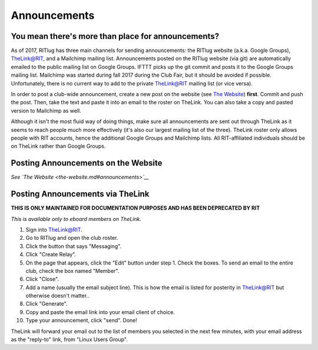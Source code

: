 Announcements
=============

You mean there's more than place for announcements?
---------------------------------------------------

As of 2017, RITlug has three main channels for sending announcements: the RITlug website (a.k.a. Google Groups), TheLink@RIT, and a Mailchimp mailing list.
Announcements posted on the RITlug website (via git) are automatically emailed to the public mailing list on Google Groups.
IFTTT picks up the git commit and posts it to the Google Groups mailing list.
Mailchimp was started during fall 2017 during the Club Fair, but it should be avoided if possible.
Unfortunately, there is no current way to add to the private TheLink@RIT mailing list (or vice versa).

In order to post a club-wide announcement, create a new post on the website (see `The Website <the-website.md#announcements>`__) **first**.
Commit and push the post. Then, take the text and paste it into an email to the roster on TheLink.
You can also take a copy and pasted version to Mailchimp as well.

Although it isn't the most fluid way of doing things, make sure all announcements are sent out through TheLink as it seems to reach people much more effectively (it's also our largest mailing list of the three).
TheLink roster only allows people with RIT accounts, hence the additional Google Groups and Mailchimp lists.
All RIT-affiliated individuals should be on TheLink rather than Google Groups.

Posting Announcements on the Website
------------------------------------

*See `The Website <the-website.md#announcements>`__*

Posting Announcements via TheLink
---------------------------------

**THIS IS ONLY MAINTAINED FOR DOCUMENTATION PURPOSES AND HAS BEEN DEPRECATED BY RIT**

*This is available only to eboard members on TheLink.*

1.  Sign into TheLink@RIT.
2.  Go to RITlug and open the club roster.
3.  Click the button that says "Messaging".
4.  Click "Create Relay".
5.  On the page that appears, click the "Edit" button under step 1.
    Check the boxes. To send an email to the entire club, check the box named "Member".
6.  Click "Close".
7.  Add a name (usually the email subject line).
    This is how the email is listed for posterity in TheLink@RIT but otherwise doesn't matter..
8.  Click "Generate".
9.  Copy and paste the email link into your email client of choice.
10. Type your announcement, click "send". Done!

TheLink will forward your email out to the list of members you selected in the next few minutes, with your email address as the "reply-to" link, from "Linux Users Group".
